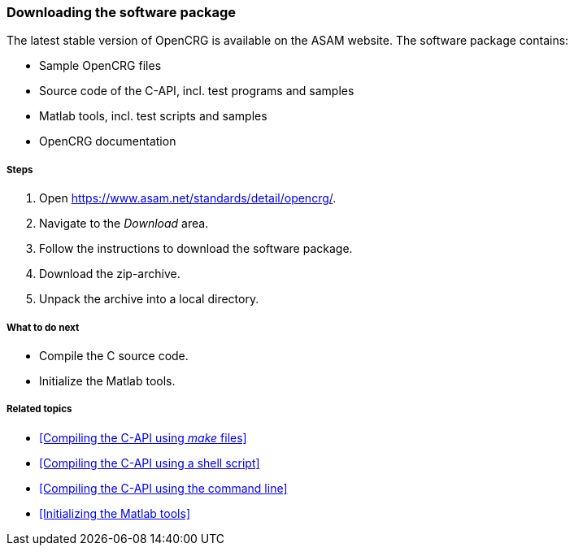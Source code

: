 === Downloading the software package

The latest stable version of OpenCRG is available on the ASAM website. The software package contains:

* Sample OpenCRG files
* Source code of the C-API, incl. test programs and samples
* Matlab tools, incl. test scripts and samples
* OpenCRG documentation

===== Steps

. Open https://www.asam.net/standards/detail/opencrg/.
. Navigate to the _Download_ area.
. Follow the instructions to download the software package.
. Download the zip-archive.
. Unpack the archive into a local directory.

===== What to do next

* Compile the C source code.
* Initialize the Matlab tools.

===== Related topics

* <<Compiling the C-API using _make_ files>>
* <<Compiling the C-API using a shell script>>
* <<Compiling the C-API using the command line>>
* <<Initializing the Matlab tools>>